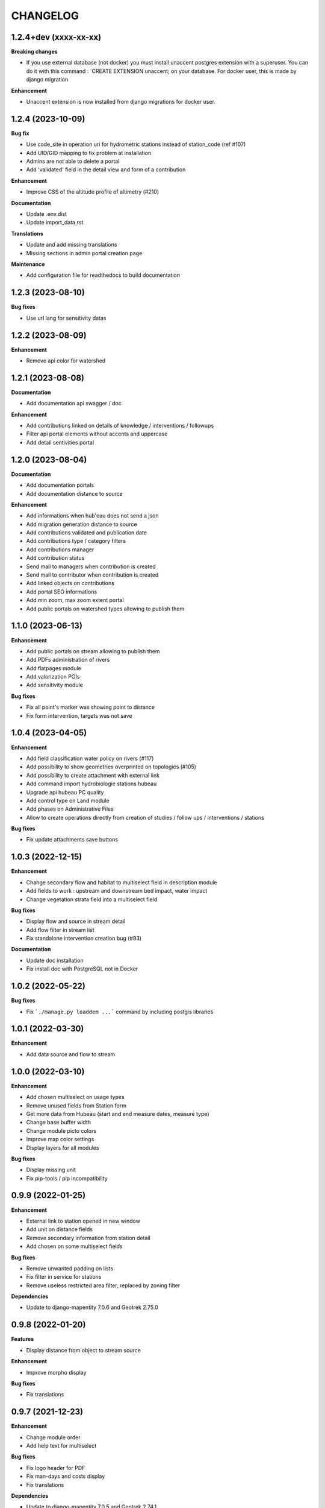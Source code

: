 =========
CHANGELOG
=========

1.2.4+dev    (xxxx-xx-xx)
-------------------------

**Breaking changes**

- If you use external database (not docker) you must install unaccent postgres extension with a superuser.
  You can do it with this command : `CREATE EXTENSION unaccent; on your database. For docker user, this is made by django migration

**Enhancement**

- Unaccent extension is now installed from django migrations for docker user.



1.2.4    (2023-10-09)
-------------------------

**Bug fix**

- Use code_site in operation uri for hydrometric stations instead of station_code (ref #107)
- Add UID/GID mapping to fix problem at installation
- Admins are not able to delete a portal
- Add 'validated' field in the detail view and form of a contribution

**Enhancement**

- Improve CSS of the altitude profile of altimetry (#210)

**Documentation**

* Update .env.dist
* Update import_data.rst

**Translations**

* Update and add missing translations
* Missing sections in admin portal creation page

**Maintenance**

- Add configuration file for readthedocs to build documentation


1.2.3        (2023-08-10)
-------------------------

**Bug fixes**

* Use url lang for sensitivity datas


1.2.2        (2023-08-09)
-------------------------

**Enhancement**

* Remove api color for watershed


1.2.1        (2023-08-08)
-------------------------

**Documentation**

* Add documentation api swagger / doc

**Enhancement**

* Add contributions linked on details of knowledge / interventions / followups
* Filter api portal elements without accents and uppercase
* Add detail sentivities portal


1.2.0        (2023-08-04)
-------------------------

**Documentation**

* Add documentation portals
* Add documentation distance to source

**Enhancement**

* Add informations when hub'eau does not send a json
* Add migration generation distance to source
* Add contributions validated and publication date
* Add contributions type / category filters
* Add contributions manager
* Add contribution status
* Send mail to managers when contribution is created
* Send mail to contributor when contribution is created
* Add linked objects on contributions
* Add portal SEO informations
* Add min zoom, max zoom extent portal
* Add public portals on watershed types allowing to publish them


1.1.0        (2023-06-13)
-------------------------

**Enhancement**

* Add public portals on stream allowing to publish them
* Add PDFs administration of rivers
* Add flatpages module
* Add valorization POIs
* Add sensitivity module

**Bug fixes**

* Fix all point's marker was showing point to distance
* Fix form intervention, targets was not save


1.0.4        (2023-04-05)
-------------------------

**Enhancement**

* Add field classification water policy on rivers (#117)
* Add possibility to show geometries overprinted on topologies (#105)
* Add possibility to create attachment with external link
* Add command import hydrobiologie stations hubeau
* Upgrade api hubeau PC quality
* Add control type on Land module
* Add phases on Administrative Files
* Allow to create operations directly from creation of studies / follow ups / interventions / stations

**Bug fixes**

* Fix update attachments save buttons


1.0.3 (2022-12-15)
-------------------------

**Enhancement**

* Change secondary flow and habitat to multiselect field in description module
* Add fields to work : upstream and downstream bed impact, water impact
* Change vegetation strata field into a multiselect field

**Bug fixes**

* Display flow and source in stream detail
* Add flow filter in stream list
* Fix standalone intervention creation bug (#93)

**Documentation**

* Update doc installation
* Fix install doc with PostgreSQL not in Docker


1.0.2        (2022-05-22)
-------------------------

**Bug fixes**

* Fix ```./manage.py loaddem ...``` command by including postgis libraries


1.0.1    (2022-03-30)
-------------------------

**Enhancement**

* Add data source and flow to stream


1.0.0    (2022-03-10)
-------------------------

**Enhancement**

* Add chosen multiselect on usage types
* Remove unused fields from Station form
* Get more data from Hubeau (start and end measure dates, measure type)
* Change base buffer width
* Change module picto colors
* Improve map color settings
* Display layers for all modules

**Bug fixes**

* Display missing unit
* Fix pip-tools / pip incompatibility

0.9.9    (2022-01-25)
-------------------------

**Enhancement**

* External link to station opened in new window
* Add unit on distance fields
* Remove secondary information from station detail
* Add chosen on some multiselect fields

**Bug fixes**

* Remove unwanted padding on lists
* Fix filter in service for stations
* Remove useless restricted area filter, replaced by zoning filter

**Dependencies**

* Update to django-mapentity 7.0.6 and Geotrek 2.75.0


0.9.8    (2022-01-20)
-------------------------

**Features**

* Display distance from object to stream source

**Enhancement**

* Improve morpho display

**Bug fixes**

* Fix translations


0.9.7    (2021-12-23)
-------------------------

**Enhancement**

* Change module order
* Add help text for multiselect

**Bug fixes**

* Fix logo header for PDF
* Fix man-days and costs display
* Fix translations

**Dependencies**

* Update to django-mapentity 7.0.5 and Geotrek 2.74.1


0.9.6    (2021-12-09)
-------------------------

* Use mapentity standalone release
* Improve documentation
* Add source location on a stream
* Make cut topology simpler
* Add help message on how edit man-days cost
* Fix filters on intervention and follow-ups


0.9.5        (2021-11-08)
-------------------------

* Improve documentation
* Improve README, maintainers and brand mark policy


0.9.4        (2021-11-05)
-------------------------

* First code publication
